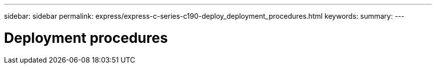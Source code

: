 ---
sidebar: sidebar
permalink: express/express-c-series-c190-deploy_deployment_procedures.html
keywords:
summary:
---

= Deployment procedures
:hardbreaks:
:nofooter:
:icons: font
:linkattrs:
:imagesdir: ./../media/

//
// This file was created with NDAC Version 2.0 (August 17, 2020)
//
// 2021-06-03 12:10:21.890567
//
